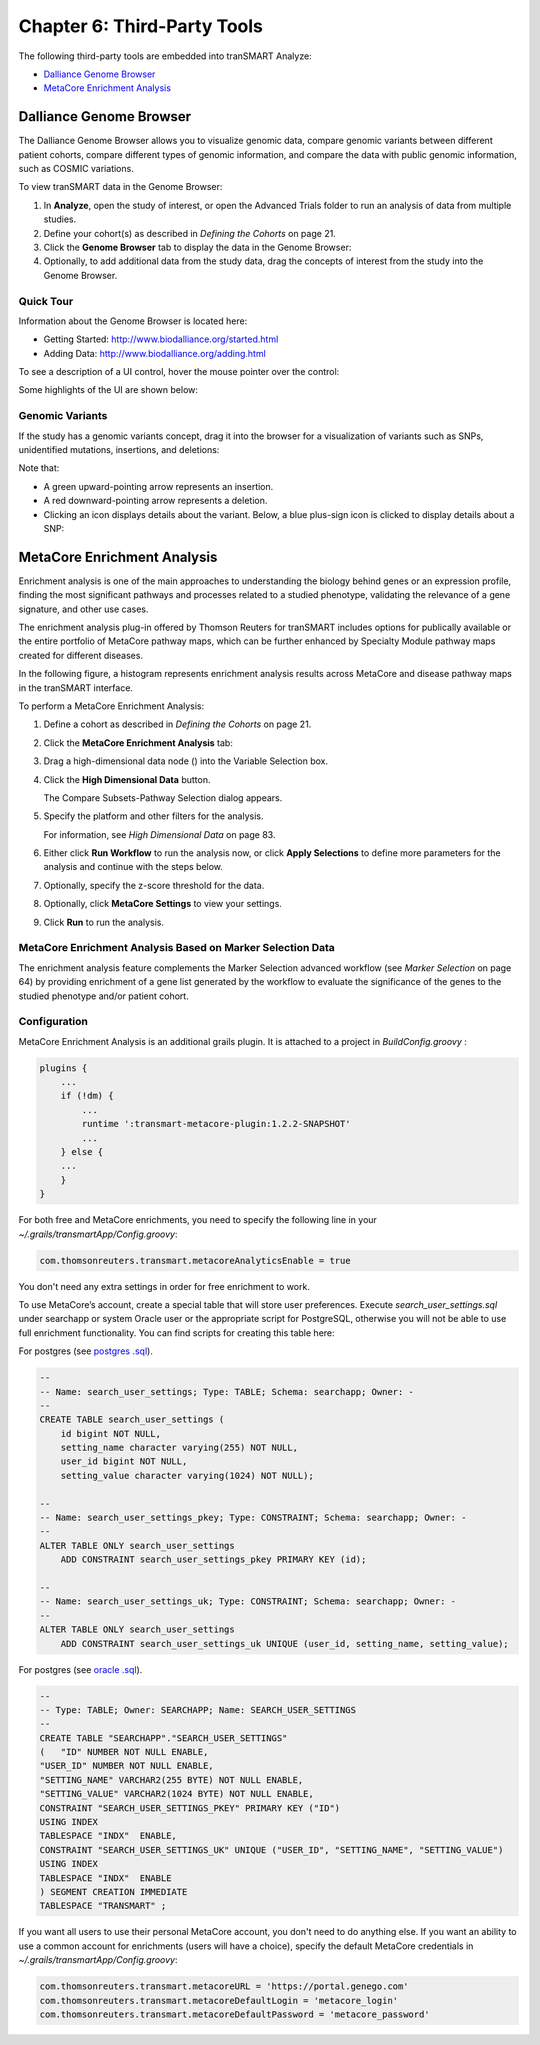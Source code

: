 Chapter 6: Third-Party Tools
============================

The following third-party tools are embedded into tranSMART Analyze:

-  `Dalliance Genome Browser`_
-  `MetaCore Enrichment Analysis`_

Dalliance Genome Browser
------------------------

The Dalliance Genome Browser allows you to visualize genomic data,
compare genomic variants between different patient cohorts, compare
different types of genomic information, and compare the data with public
genomic information, such as COSMIC variations.

To view tranSMART data in the Genome Browser:

#.  In **Analyze**, open the study of interest, or open the Advanced 
    Trials folder to run an analysis of data from multiple studies.

#.  Define your cohort(s) as described in *Defining the Cohorts* on page 21.

#.  Click the **Genome Browser** tab to display the data in the Genome Browser: 
    |image165|

#.  Optionally, to add additional data from the study data, drag the
    concepts of interest from the study into the Genome Browser.

Quick Tour
~~~~~~~~~~

Information about the Genome Browser is located here:

-  Getting Started: http://www.biodalliance.org/started.html

-  Adding Data: http://www.biodalliance.org/adding.html

To see a description of a UI control, hover the mouse pointer over the
control:

|image166|

Some highlights of the UI are shown below:

|image167|

Genomic Variants
~~~~~~~~~~~~~~~~

If the study has a genomic variants concept, drag it into the browser
for a visualization of variants such as SNPs, unidentified mutations,
insertions, and deletions:

|image168|

Note that:

-  A green upward-pointing arrow represents an insertion.

-  A red downward-pointing arrow represents a deletion.

-  Clicking an icon displays details about the variant. Below, a blue
   plus-sign icon is clicked to display details about a SNP:

|image169|

.. _metacore-enrichtment-analysis-label:

MetaCore Enrichment Analysis
----------------------------

Enrichment analysis is one of the main approaches to understanding the
biology behind genes or an expression profile, finding the most
significant pathways and processes related to a studied phenotype,
validating the relevance of a gene signature, and other use cases.

The enrichment analysis plug-in offered by Thomson Reuters for tranSMART
includes options for publically available or the entire portfolio of
MetaCore pathway maps, which can be further enhanced by Specialty Module
pathway maps created for different diseases.

In the following figure, a histogram represents enrichment analysis
results across MetaCore and disease pathway maps in the tranSMART
interface.

|image170|

To perform a MetaCore Enrichment Analysis:

#.  Define a cohort as described in *Defining the Cohorts* on page 21.

#.  Click the **MetaCore Enrichment Analysis** tab:

    |image171|
 
#.  Drag a high-dimensional data node (|image172|) into the Variable
    Selection box.

#.  Click the **High Dimensional Data** button.

    The Compare Subsets-Pathway Selection dialog appears.

#.  Specify the platform and other filters for the analysis.

    For information, see *High Dimensional Data* on page 83.

#.  Either click **Run Workflow** to run the analysis now, or click
    **Apply Selections** to define more parameters for the analysis and
    continue with the steps below.

#.  Optionally, specify the z-score threshold for the data.

#.  Optionally, click **MetaCore Settings** to view your settings.

#.  Click **Run** to run the analysis.

MetaCore Enrichment Analysis Based on Marker Selection Data
~~~~~~~~~~~~~~~~~~~~~~~~~~~~~~~~~~~~~~~~~~~~~~~~~~~~~~~~~~~

The enrichment analysis feature complements the Marker Selection
advanced workflow (see *Marker Selection* on page 64) by providing
enrichment of a gene list generated by the workflow to evaluate the
significance of the genes to the studied phenotype and/or patient
cohort.

Configuration
~~~~~~~~~~~~~

MetaCore Enrichment Analysis is an additional grails plugin. It is
attached to a project in *BuildConfig.groovy* :

.. code:: java

    plugins {
        ...
        if (!dm) {
            ...
            runtime ':transmart-metacore-plugin:1.2.2-SNAPSHOT'
            ...
        } else {
        ...
        }
    }


For both free and MetaCore enrichments, you need to specify the
following line in your *~/.grails/transmartApp/Config.groovy*:

.. code::

    com.thomsonreuters.transmart.metacoreAnalyticsEnable = true

You don't need any extra settings in order for free enrichment to work.

To use MetaCore’s account, create a special table that will store user
preferences. Execute *search\_user\_settings.sql* under searchapp or
system Oracle user or the appropriate script for PostgreSQL, otherwise
you will not be able to use full enrichment functionality. You can find
scripts for creating this table here:

For postgres (see `postgres .sql`_).

.. code:: sql

    --
    -- Name: search_user_settings; Type: TABLE; Schema: searchapp; Owner: -
    --
    CREATE TABLE search_user_settings (
        id bigint NOT NULL,
        setting_name character varying(255) NOT NULL,
        user_id bigint NOT NULL,
        setting_value character varying(1024) NOT NULL);

    --
    -- Name: search_user_settings_pkey; Type: CONSTRAINT; Schema: searchapp; Owner: -
    --
    ALTER TABLE ONLY search_user_settings
        ADD CONSTRAINT search_user_settings_pkey PRIMARY KEY (id);

    --
    -- Name: search_user_settings_uk; Type: CONSTRAINT; Schema: searchapp; Owner: -
    --
    ALTER TABLE ONLY search_user_settings
        ADD CONSTRAINT search_user_settings_uk UNIQUE (user_id, setting_name, setting_value);


For postgres (see `oracle .sql`_).

.. code:: sql 

    --
    -- Type: TABLE; Owner: SEARCHAPP; Name: SEARCH_USER_SETTINGS
    --
    CREATE TABLE "SEARCHAPP"."SEARCH_USER_SETTINGS" 
    (	"ID" NUMBER NOT NULL ENABLE, 
    "USER_ID" NUMBER NOT NULL ENABLE, 
    "SETTING_NAME" VARCHAR2(255 BYTE) NOT NULL ENABLE, 
    "SETTING_VALUE" VARCHAR2(1024 BYTE) NOT NULL ENABLE, 
    CONSTRAINT "SEARCH_USER_SETTINGS_PKEY" PRIMARY KEY ("ID")
    USING INDEX
    TABLESPACE "INDX"  ENABLE, 
    CONSTRAINT "SEARCH_USER_SETTINGS_UK" UNIQUE ("USER_ID", "SETTING_NAME", "SETTING_VALUE")
    USING INDEX
    TABLESPACE "INDX"  ENABLE
    ) SEGMENT CREATION IMMEDIATE
    TABLESPACE "TRANSMART" ;


.. todo::
    fix links to user settings, or copy 

If you want all users to use their personal MetaCore account, you don't
need to do anything else. If you want an ability to use a common account
for enrichments (users will have a choice), specify the default MetaCore
credentials in *~/.grails/transmartApp/Config.groovy*:

.. code::

    com.thomsonreuters.transmart.metacoreURL = 'https://portal.genego.com'
    com.thomsonreuters.transmart.metacoreDefaultLogin = 'metacore_login'
    com.thomsonreuters.transmart.metacoreDefaultPassword = 'metacore_password'

.. _postgres .sql: https://github.com/transmart/transmart-data/tree/master/ddl/postgres/searchapp/search_user_settings.sql
.. _oracle .sql: https://github.com/transmart/transmart-data/blob/master/ddl/oracle/searchapp/search_user_settings.sql

.. |image165| image:: media/image123.png
   :width: 6.00000in
   :height: 1.56389in
.. |image166| image:: media/image124.png
   :width: 5.10208in
   :height: 2.33333in
.. |image167| image:: media/image125.png
   :width: 6.95176in
   :height: 2.71875in
.. |image168| image:: media/image126.png
   :width: 5.79931in
   :height: 1.68750in
.. |image169| image:: media/image127.png
   :width: 3.46875in
   :height: 2.72117in
.. |image170| image:: media/image128.png
   :width: 7.27287in
   :height: 3.78125in
.. |image171| image:: media/image129.png
   :width: 6.26311in
   :height: 0.76042in
.. |image172| image:: media/image89.png
   :width: 0.13540in